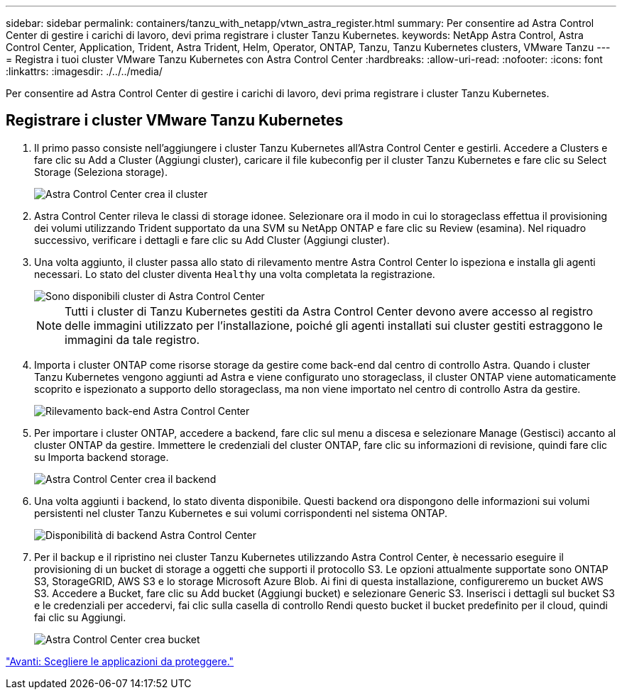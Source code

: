 ---
sidebar: sidebar 
permalink: containers/tanzu_with_netapp/vtwn_astra_register.html 
summary: Per consentire ad Astra Control Center di gestire i carichi di lavoro, devi prima registrare i cluster Tanzu Kubernetes. 
keywords: NetApp Astra Control, Astra Control Center, Application, Trident, Astra Trident, Helm, Operator, ONTAP, Tanzu, Tanzu Kubernetes clusters, VMware Tanzu 
---
= Registra i tuoi cluster VMware Tanzu Kubernetes con Astra Control Center
:hardbreaks:
:allow-uri-read: 
:nofooter: 
:icons: font
:linkattrs: 
:imagesdir: ./../../media/


Per consentire ad Astra Control Center di gestire i carichi di lavoro, devi prima registrare i cluster Tanzu Kubernetes.



== Registrare i cluster VMware Tanzu Kubernetes

. Il primo passo consiste nell'aggiungere i cluster Tanzu Kubernetes all'Astra Control Center e gestirli. Accedere a Clusters e fare clic su Add a Cluster (Aggiungi cluster), caricare il file kubeconfig per il cluster Tanzu Kubernetes e fare clic su Select Storage (Seleziona storage).
+
image::vtwn_image09.jpg[Astra Control Center crea il cluster]

. Astra Control Center rileva le classi di storage idonee. Selezionare ora il modo in cui lo storageclass effettua il provisioning dei volumi utilizzando Trident supportato da una SVM su NetApp ONTAP e fare clic su Review (esamina). Nel riquadro successivo, verificare i dettagli e fare clic su Add Cluster (Aggiungi cluster).
. Una volta aggiunto, il cluster passa allo stato di rilevamento mentre Astra Control Center lo ispeziona e installa gli agenti necessari. Lo stato del cluster diventa `Healthy` una volta completata la registrazione.
+
image::vtwn_image10.jpg[Sono disponibili cluster di Astra Control Center]

+

NOTE: Tutti i cluster di Tanzu Kubernetes gestiti da Astra Control Center devono avere accesso al registro delle immagini utilizzato per l'installazione, poiché gli agenti installati sui cluster gestiti estraggono le immagini da tale registro.

. Importa i cluster ONTAP come risorse storage da gestire come back-end dal centro di controllo Astra. Quando i cluster Tanzu Kubernetes vengono aggiunti ad Astra e viene configurato uno storageclass, il cluster ONTAP viene automaticamente scoprito e ispezionato a supporto dello storageclass, ma non viene importato nel centro di controllo Astra da gestire.
+
image::vtwn_image11.jpg[Rilevamento back-end Astra Control Center]

. Per importare i cluster ONTAP, accedere a backend, fare clic sul menu a discesa e selezionare Manage (Gestisci) accanto al cluster ONTAP da gestire. Immettere le credenziali del cluster ONTAP, fare clic su informazioni di revisione, quindi fare clic su Importa backend storage.
+
image::vtwn_image12.jpg[Astra Control Center crea il backend]

. Una volta aggiunti i backend, lo stato diventa disponibile. Questi backend ora dispongono delle informazioni sui volumi persistenti nel cluster Tanzu Kubernetes e sui volumi corrispondenti nel sistema ONTAP.
+
image::vtwn_image13.jpg[Disponibilità di backend Astra Control Center]

. Per il backup e il ripristino nei cluster Tanzu Kubernetes utilizzando Astra Control Center, è necessario eseguire il provisioning di un bucket di storage a oggetti che supporti il protocollo S3. Le opzioni attualmente supportate sono ONTAP S3, StorageGRID, AWS S3 e lo storage Microsoft Azure Blob. Ai fini di questa installazione, configureremo un bucket AWS S3. Accedere a Bucket, fare clic su Add bucket (Aggiungi bucket) e selezionare Generic S3. Inserisci i dettagli sul bucket S3 e le credenziali per accedervi, fai clic sulla casella di controllo Rendi questo bucket il bucket predefinito per il cloud, quindi fai clic su Aggiungi.
+
image::vtwn_image14.jpg[Astra Control Center crea bucket]



link:vtwn_astra_applications.html["Avanti: Scegliere le applicazioni da proteggere."]
